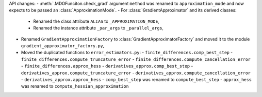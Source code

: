 API changes:
- :meth:`.MDOFunciton.check_grad` argument ``method`` was renamed to ``approximation_mode`` and now expects to be passed an :class:`ApproximationMode`.
- For :class:`GradientApproximator` and its derived classes:
  - Renamed the class attribute ``ALIAS`` to ``_APPROXIMATION_MODE``,
  - Renamed the instance attribute ``_par_args`` to ``_parallel_args``,
- Renamed ``GradientApproximationFactory`` to :class:`GradientApproximatorFactory` and moved it to the module ``gradient_approximator_factory.py``,
- Moved the duplicated functions to ``error_estimators.py``:
  - ``finite_differences.comp_best_step``
  - ``finite_differences.compute_truncature_error``
  - ``finite_differences.compute_cancellation_error``
  - ``finite_differences.approx_hess``
  - ``derivatives_approx.comp_best_step``
  - ``derivatives_approx.compute_truncature_error``
  - ``derivatives_approx.compute_cancellation_error``
  - ``derivatives_approx.approx_hess``
  - ``comp_best_step`` was renamed to ``compute_best_step``
  - ``approx_hess`` was renamed to ``compute_hessian_approximation``
